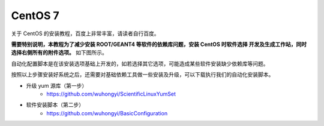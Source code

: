 .. CentOS.rst --- 
.. 
.. Description: 
.. Author: Hongyi Wu(吴鸿毅)
.. Email: wuhongyi@qq.com 
.. Created: 四 8月 13 12:30:25 2020 (+0800)
.. Last-Updated: 四 8月 13 20:26:03 2020 (+0800)
..           By: Hongyi Wu(吴鸿毅)
..     Update #: 4
.. URL: http://wuhongyi.cn 

##################################################
CentOS 7
##################################################

关于 CentOS 的安装教程，百度上非常丰富，请读者自行百度。


**需要特别说明，本教程为了减少安装 ROOT/GEANT4 等软件的依赖库问题，安装 CentOS 时软件选择 开发及生成工作站，同时选择右侧所有的附件选项。** 如下图所示。

.. image:: /_static/img/CentOS7INSTALL.png


自动化配置脚本是在该安装选项基础上开发的，如若选择其它选项，可能造成某些软件安装缺少依赖库等问题。
	   
按照以上步骤安装好系统之后，还需要对基础依赖工具做一些安装及升级，可以下载执行我们的自动化安装脚本。

- 升级 yum 源库（第一步）
   - https://github.com/wuhongyi/ScientificLinuxYumSet
- 软件安装脚本（第二步）
   - https://github.com/wuhongyi/BasicConfiguration

	   
.. 
.. CentOS.rst ends here
